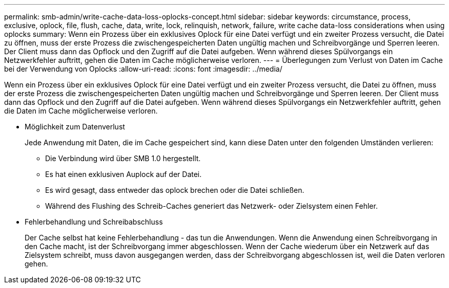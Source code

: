 ---
permalink: smb-admin/write-cache-data-loss-oplocks-concept.html 
sidebar: sidebar 
keywords: circumstance, process, exclusive, oplock, file, flush, cache, data, write, lock, relinquish, network, failure, write cache data-loss considerations when using oplocks 
summary: Wenn ein Prozess über ein exklusives Oplock für eine Datei verfügt und ein zweiter Prozess versucht, die Datei zu öffnen, muss der erste Prozess die zwischengespeicherten Daten ungültig machen und Schreibvorgänge und Sperren leeren. Der Client muss dann das Opflock und den Zugriff auf die Datei aufgeben. Wenn während dieses Spülvorgangs ein Netzwerkfehler auftritt, gehen die Daten im Cache möglicherweise verloren. 
---
= Überlegungen zum Verlust von Daten im Cache bei der Verwendung von Oplocks
:allow-uri-read: 
:icons: font
:imagesdir: ../media/


[role="lead"]
Wenn ein Prozess über ein exklusives Oplock für eine Datei verfügt und ein zweiter Prozess versucht, die Datei zu öffnen, muss der erste Prozess die zwischengespeicherten Daten ungültig machen und Schreibvorgänge und Sperren leeren. Der Client muss dann das Opflock und den Zugriff auf die Datei aufgeben. Wenn während dieses Spülvorgangs ein Netzwerkfehler auftritt, gehen die Daten im Cache möglicherweise verloren.

* Möglichkeit zum Datenverlust
+
Jede Anwendung mit Daten, die im Cache gespeichert sind, kann diese Daten unter den folgenden Umständen verlieren:

+
** Die Verbindung wird über SMB 1.0 hergestellt.
** Es hat einen exklusiven Auplock auf der Datei.
** Es wird gesagt, dass entweder das oplock brechen oder die Datei schließen.
** Während des Flushing des Schreib-Caches generiert das Netzwerk- oder Zielsystem einen Fehler.


* Fehlerbehandlung und Schreibabschluss
+
Der Cache selbst hat keine Fehlerbehandlung - das tun die Anwendungen. Wenn die Anwendung einen Schreibvorgang in den Cache macht, ist der Schreibvorgang immer abgeschlossen. Wenn der Cache wiederum über ein Netzwerk auf das Zielsystem schreibt, muss davon ausgegangen werden, dass der Schreibvorgang abgeschlossen ist, weil die Daten verloren gehen.


